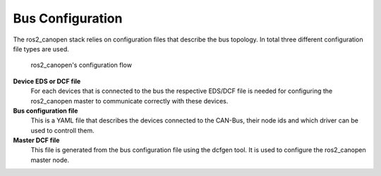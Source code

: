 Bus Configuration
=================

The ros2_canopen stack relies on configuration files that describe the bus topology.
In total three different configuration file types are used.

.. figure:: images/configuration-flow.png
    :width: 600
    :alt: Image of configuration flow
    
    ros2_canopen's configuration flow

**Device EDS or DCF file**
      For each devices that is connected to the bus the respective EDS/DCF file is needed for configuring the ros2_canopen master to communicate correctly with these devices.

**Bus configuration file**
      This is a YAML file that describes the devices connected to the CAN-Bus, their node ids and which driver can be used to controll them.

**Master DCF file**
      This file is generated from the bus configuration file using the dcfgen tool. It is used to configure the ros2_canopen master node.






